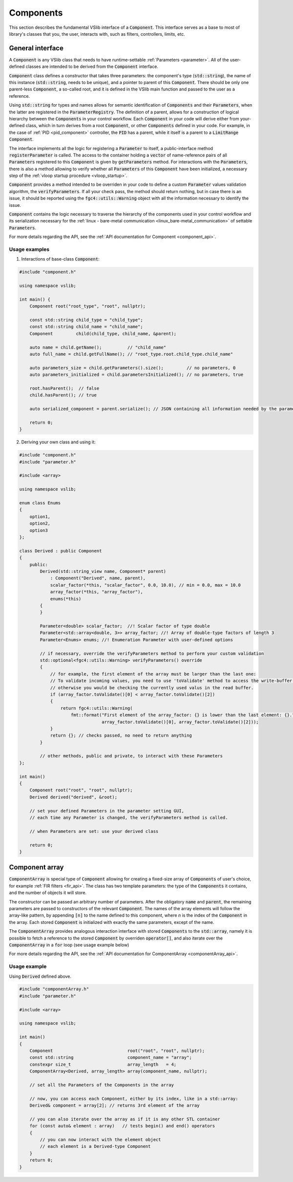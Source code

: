.. _components:

==========
Components
==========

This section describes the fundamental VSlib interface of a :code:`Component`. This interface
serves as a base to most of library's classes that you, the user, interacts with, such as filters,
controllers, limits, etc.

General interface
-----------------

A :code:`Component` is any VSlib class that needs to have runtime-settable :ref:`Parameters <parameter>`.
All of the user-defined classes are intended to be derived from the :code:`Component` interface.

:code:`Component` class defines a constructor that takes three parameters: the component's type (:code:`std::string`),
the name of this instance (:code:`std::string`, needs to be unique), and a pointer to parent of this :code:`Component`.
There should be only one parent-less :code:`Component`, a so-called root, and it is defined in the VSlib main function
and passed to the user as a reference.

Using :code:`std::string` for types and names allows for semantic identification of :code:`Components` and their
:code:`Parameters`, when the latter are registered in the :code:`ParameterRegistry`. The definition of a parent,
allows for a construction of logical hierarchy between the :code:`Components` in your control workflow. Each :code:`Component`
in your code will derive either from your-defined class, which in turn derives from a root :code:`Component`, or
other :code:`Components` defined in your code. For example, in the case of :ref:`PID <pid_component>` controller, the :code:`PID`
has a parent, while it itself is a parent to a :code:`LimitRange` :code:`Component`.

The interface implements all the logic for registering a :code:`Parameter` to itself, a public-interface method :code:`registerParameter`
is called. The access to the container holding a :code:`vector` of name-reference pairs of all :code:`Parameters` registered to this
:code:`Component` is given by :code:`getParameters` method. For interactions with the :code:`Parameters`, there is also a method
allowing to verify whether all :code:`Parameters` of this :code:`Component` have been initialized, a necessary step of the
:ref:`vloop startup procedure <vloop_startup>`.

:code:`Component` provides a method intended to be overriden in your code to define a custom :code:`Parameter` values validation
algorithm, the :code:`verifyParameters`. If all your check pass, the method should return nothing, but in case there is an issue,
it should be reported using the :code:`fgc4::utils::Warning` object with all the information necessary to identify the issue.

:code:`Component` contains the logic necessary to traverse the hierarchy of the components used in your control workflow
and its serialization necessary for the :ref:`linux - bare-metal communication <linux_bare-metal_communication>` of
settable :code:`Parameters`.

For more details regarding the API, see the :ref:`API documentation for Component <component_api>`.

Usage examples
^^^^^^^^^^^^^^

1. Interactions of base-class :code:`Component`:

.. code-block:: cpp

    #include "component.h"

    using namespace vslib;

    int main() {
        Component root("root_type", "root", nullptr);

        const std::string child_type = "child_type";
        const std::string child_name = "child_name";
        Component         child(child_type, child_name, &parent);

        auto name = child.getName();          // "child_name"
        auto full_name = child.getFullName(); // "root_type.root.child_type.child_name"

        auto parameters_size = child.getParameters().size();         // no parameters, 0
        auto parameters_initialized = child.parametersInitialized(); // no parameters, true

        root.hasParent();  // false
        child.hasParent(); // true

        auto serialized_component = parent.serialize(); // JSON containing all information needed by the parameter setting interface

        return 0;
    }

2. Deriving your own class and using it:

.. code-block:: cpp

    #include "component.h"
    #include "parameter.h"

    #include <array>

    using namespace vslib;

    enum class Enums
    {
        option1,
        option2,
        option3
    };

    class Derived : public Component
    {
        public:
            Derived(std::string_view name, Component* parent)
                : Component("Derived", name, parent),
                scalar_factor(*this, "scalar_factor", 0.0, 10.0), // min = 0.0, max = 10.0
                array_factor(*this, "array_factor"),
                enums(*this)
            {
            }

            Parameter<double> scalar_factor;  //! Scalar factor of type double
            Parameter<std::array<double, 3>> array_factor; //! Array of double-type factors of length 3
            Parameter<Enums> enums; //! Enumeration Parameter with user-defined options

            // if necessary, override the verifyParameters method to perform your custom validation
            std::optional<fgc4::utils::Warning> verifyParameters() override
            {
                // for example, the first element of the array must be larger than the last one:
                // To validate incoming values, you need to use 'toValidate' method to access the write-buffer values,
                // otherwise you would be checking the currently used valus in the read buffer.
                if (array_factor.toValidate()[0] < array_factor.toValidate()[2])
                {
                    return fgc4::utils::Warning(
                        fmt::format("First element of the array_factor: {} is lower than the last element: {}.",
                                    array_factor.toValidate()[0], array_factor.toValidate()[2]));
                }
                return {}; // checks passed, no need to return anything
            }

            // other methods, public and private, to interact with these Parameters
    };

    int main()
    {
        Component root("root", "root", nullptr);
        Derived derived("derived", &root);

        // set your defined Parameters in the parameter setting GUI,
        // each time any Parameter is changed, the verifyParameters method is called.

        // when Parameters are set: use your derived class

        return 0;
    }

Component array
---------------

:code:`ComponentArray` is special type of :code:`Component` allowing for creating a fixed-size array of :code:`Components`
of user's choice, for example :ref:`FIR filters <fir_api>`. The class has two template parameters: the type of the
:code:`Components` it contains, and the number of objects it will store.

The constructor can be passed an arbitrary number of parameters. After the obligatory :code:`name` and :code:`parent`,
the remaining parameters are passed to constructors of the relevant :code:`Component`. The names of the array elements
will follow the array-like pattern, by appending :code:`[n]` to the name defined to this component, where `n` is the index
of the :code:`Component` in the array. Each stored :code:`Component` is initialized with exactly the same parameters,
except of the name.

The :code:`ComponentArray` provides analogous interaction interface with stored :code:`Components` to the :code:`std::array`,
namely it is possible to fetch a reference to the stored :code:`Component` by overriden :code:`operator[]`,
and also iterate over the :code:`ComponentArray` in a :code:`for` loop (see usage example below)

For more details regarding the API, see the :ref:`API documentation for ComponentArray <componentArray_api>`.

Usage example
^^^^^^^^^^^^^

Using :code:`Derived` defined above.

.. code-block:: cpp

    #include "componentArray.h"
    #include "parameter.h"

    #include <array>

    using namespace vslib;

    int main()
    {
        Component                             root("root", "root", nullptr);
        const std::string                     component_name = "array";
        constexpr size_t                      array_length   = 4;
        ComponentArray<Derived, array_length> array(component_name, nullptr);

        // set all the Parameters of the Components in the array

        // now, you can access each Component, either by its index, like in a std::array:
        Derived& component = array[2]; // returns 3rd element of the array

        // you can also iterate over the array as if it is any other STL container
        for (const auto& element : array)   // tests begin() and end() operators
        {
            // you can now interact with the element object
            // each element is a Derived-type Component
        }
        return 0;
    }